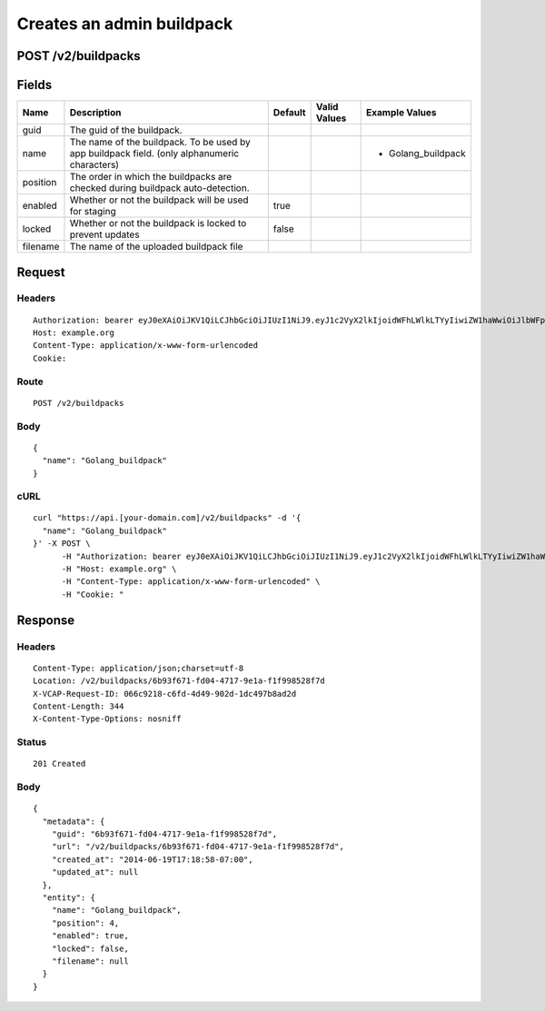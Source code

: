 
Creates an admin buildpack
--------------------------


POST /v2/buildpacks
~~~~~~~~~~~~~~~~~~~


Fields
~~~~~~

.. cssclass:: fields table-striped table-bordered table-condensed


+----------+----------------------------------------------------------------------------------------------+---------+--------------+--------------------+
| Name     | Description                                                                                  | Default | Valid Values | Example Values     |
|          |                                                                                              |         |              |                    |
+==========+==============================================================================================+=========+==============+====================+
| guid     | The guid of the buildpack.                                                                   |         |              |                    |
|          |                                                                                              |         |              |                    |
+----------+----------------------------------------------------------------------------------------------+---------+--------------+--------------------+
| name     | The name of the buildpack. To be used by app buildpack field. (only alphanumeric characters) |         |              | - Golang_buildpack |
|          |                                                                                              |         |              |                    |
+----------+----------------------------------------------------------------------------------------------+---------+--------------+--------------------+
| position | The order in which the buildpacks are checked during buildpack auto-detection.               |         |              |                    |
|          |                                                                                              |         |              |                    |
+----------+----------------------------------------------------------------------------------------------+---------+--------------+--------------------+
| enabled  | Whether or not the buildpack will be used for staging                                        | true    |              |                    |
|          |                                                                                              |         |              |                    |
+----------+----------------------------------------------------------------------------------------------+---------+--------------+--------------------+
| locked   | Whether or not the buildpack is locked to prevent updates                                    | false   |              |                    |
|          |                                                                                              |         |              |                    |
+----------+----------------------------------------------------------------------------------------------+---------+--------------+--------------------+
| filename | The name of the uploaded buildpack file                                                      |         |              |                    |
|          |                                                                                              |         |              |                    |
+----------+----------------------------------------------------------------------------------------------+---------+--------------+--------------------+


Request
~~~~~~~


Headers
^^^^^^^

::

  Authorization: bearer eyJ0eXAiOiJKV1QiLCJhbGciOiJIUzI1NiJ9.eyJ1c2VyX2lkIjoidWFhLWlkLTYyIiwiZW1haWwiOiJlbWFpbC01NkBzb21lZG9tYWluLmNvbSIsInNjb3BlIjpbImNsb3VkX2NvbnRyb2xsZXIuYWRtaW4iXSwiYXVkIjpbImNsb3VkX2NvbnRyb2xsZXIiXSwiZXhwIjoxNDAzODI4MzM4fQ.k8PxXcMUsPLeOyowkdSKxsLaqdSKCWpWJ5sV4bIyKRg
  Host: example.org
  Content-Type: application/x-www-form-urlencoded
  Cookie:


Route
^^^^^

::

  POST /v2/buildpacks


Body
^^^^

::

  {
    "name": "Golang_buildpack"
  }


cURL
^^^^

::

  curl "https://api.[your-domain.com]/v2/buildpacks" -d '{
    "name": "Golang_buildpack"
  }' -X POST \
  	-H "Authorization: bearer eyJ0eXAiOiJKV1QiLCJhbGciOiJIUzI1NiJ9.eyJ1c2VyX2lkIjoidWFhLWlkLTYyIiwiZW1haWwiOiJlbWFpbC01NkBzb21lZG9tYWluLmNvbSIsInNjb3BlIjpbImNsb3VkX2NvbnRyb2xsZXIuYWRtaW4iXSwiYXVkIjpbImNsb3VkX2NvbnRyb2xsZXIiXSwiZXhwIjoxNDAzODI4MzM4fQ.k8PxXcMUsPLeOyowkdSKxsLaqdSKCWpWJ5sV4bIyKRg" \
  	-H "Host: example.org" \
  	-H "Content-Type: application/x-www-form-urlencoded" \
  	-H "Cookie: "


Response
~~~~~~~~


Headers
^^^^^^^

::

  Content-Type: application/json;charset=utf-8
  Location: /v2/buildpacks/6b93f671-fd04-4717-9e1a-f1f998528f7d
  X-VCAP-Request-ID: 066c9218-c6fd-4d49-902d-1dc497b8ad2d
  Content-Length: 344
  X-Content-Type-Options: nosniff


Status
^^^^^^

::

  201 Created


Body
^^^^

::

  {
    "metadata": {
      "guid": "6b93f671-fd04-4717-9e1a-f1f998528f7d",
      "url": "/v2/buildpacks/6b93f671-fd04-4717-9e1a-f1f998528f7d",
      "created_at": "2014-06-19T17:18:58-07:00",
      "updated_at": null
    },
    "entity": {
      "name": "Golang_buildpack",
      "position": 4,
      "enabled": true,
      "locked": false,
      "filename": null
    }
  }

